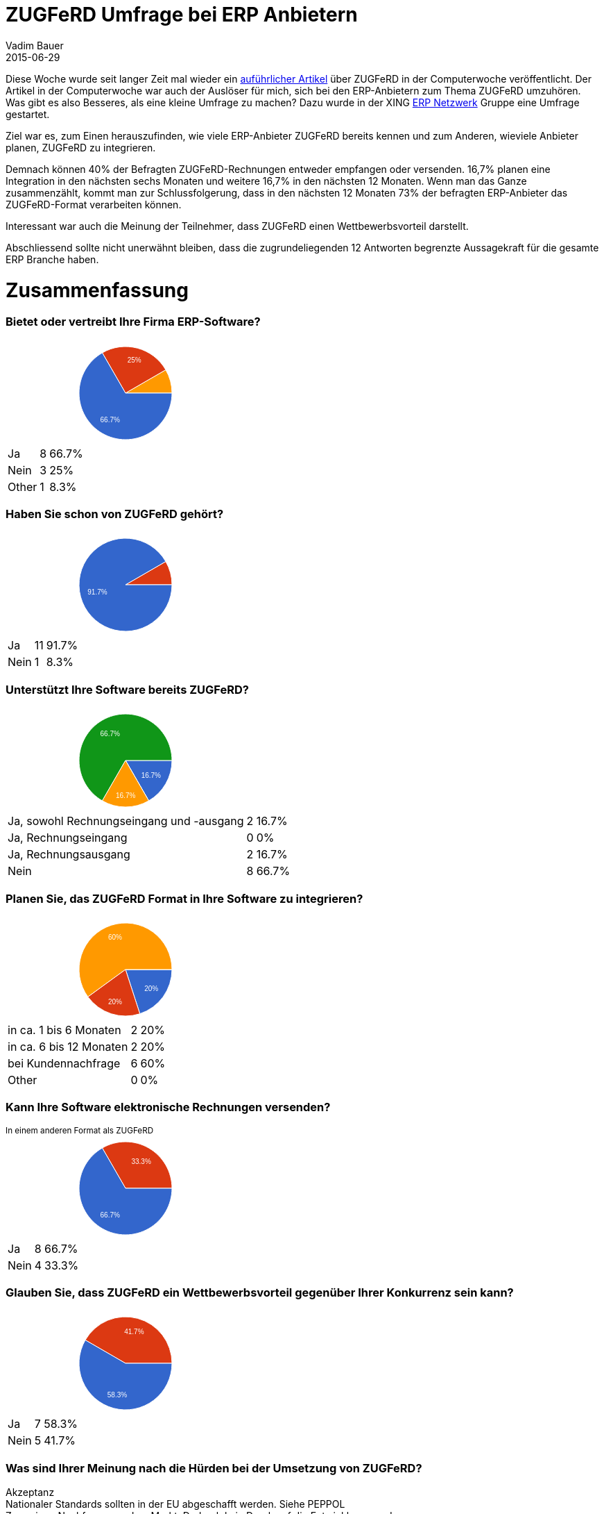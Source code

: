 = ZUGFeRD Umfrage bei ERP Anbietern  
Vadim Bauer
2015-06-29
:jbake-type: post
:jbake-status: published
:jbake-tags: Umfrage,Diskussion
:idprefix:
:linkattrs:
:1: http://www.computerwoche.de/a/wie-der-zugferd-standard-den-rechnungsaustausch-vereinfacht,3211062
:2: https://www.xing.com/communities/groups/erp-netzwerk-0790-1000395


Diese Woche wurde seit langer Zeit mal wieder ein {1}[auführlicher Artikel] über ZUGFeRD in der Computerwoche veröffentlicht.
Der Artikel in der Computerwoche war auch der Auslöser für mich, sich bei den ERP-Anbietern zum Thema ZUGFeRD umzuhören.
Was gibt es also Besseres, als eine kleine Umfrage zu machen? 
Dazu wurde in der XING {2}[ERP Netzwerk] Gruppe eine Umfrage gestartet.

Ziel war es, zum Einen herauszufinden, wie viele ERP-Anbieter ZUGFeRD bereits kennen und zum Anderen, wieviele
Anbieter planen, ZUGFeRD zu integrieren.
   
Demnach können 40% der Befragten ZUGFeRD-Rechnungen entweder empfangen oder versenden.
16,7% planen eine Integration in den nächsten sechs Monaten und weitere 16,7% in den nächsten 12 Monaten.
Wenn man das Ganze zusammenzählt, kommt man zur Schlussfolgerung, 
dass in den nächsten 12 Monaten 73% der befragten ERP-Anbieter das ZUGFeRD-Format verarbeiten können.  

Interessant war auch die Meinung der Teilnehmer, dass ZUGFeRD einen Wettbewerbsvorteil darstellt.


Abschliessend sollte nicht unerwähnt bleiben, dass die zugrundeliegenden 12 Antworten begrenzte 
Aussagekraft für die gesamte ERP Branche haben.
    
    
++++
<div class="ss-all-analytics" dir="auto">
<div class="ss-summary">
   <h1>Zusammenfassung</h1>
   <div class="container" id=":0.cc">
      <h3 class="ss-indiv-chart-title">Bietet oder vertreibt Ihre Firma ERP-Software?</h3>
      <div class="row" id=":1.sc">
         <div class="col-md-6 col-sm-12" id=":1.cc" aria-hidden="true">
            <div>
               <div dir="ltr" style="position: relative; width: 345px; height: 150px;">
                  <div aria-label="A chart." style="position: absolute; left: 0px; top: 0px; width: 100%; height: 100%;">
                     <svg width="345" height="150" aria-label="A chart." style="overflow: hidden;">
                        <defs id="defs"></defs>
                        <rect x="0" y="0" width="345" height="150" stroke="none" stroke-width="0" fill="#ffffff"></rect>
                        <g>
                           <path d="M173,76L231.02370205355737,42.49999999999997A67,67,0,0,1,240,76L173,76A0,0,0,0,0,173,76" stroke="#ffffff" stroke-width="1" fill="#ff9900"></path>
                        </g>
                        <g>
                           <path d="M173,76L139.49999999999997,17.976297946442628A67,67,0,0,1,231.0237020535574,42.50000000000001L173,76A0,0,0,0,0,173,76" stroke="#ffffff" stroke-width="1" fill="#dc3912"></path>
                           <text text-anchor="start" x="175.6730784528227" y="32.20342732575922" font-family="Arial" font-size="10" stroke="none" stroke-width="0" fill="#ffffff">25%</text>
                        </g>
                        <g>
                           <path d="M173,76L240,76A67,67,0,1,1,139.49999999999997,17.976297946442628L173,76A0,0,0,1,0,173,76" stroke="#ffffff" stroke-width="1" fill="#3366cc"></path>
                           <text text-anchor="start" x="136.57426529071648" y="118.34251191354002" font-family="Arial" font-size="10" stroke="none" stroke-width="0" fill="#ffffff">66.7%</text>
                        </g>
                        <g></g>
                     </svg>
                     <div aria-label="A tabular representation of the data in the chart." style="position: absolute; left: -10000px; top: auto; width: 1px; height: 1px; overflow: hidden;">
                        <table>
                           <thead>
                              <tr>
                                 <th></th>
                                 <th></th>
                              </tr>
                           </thead>
                           <tbody>
                              <tr>
                                 <td>Ja</td>
                                 <td>8</td>
                              </tr>
                              <tr>
                                 <td>Nein</td>
                                 <td>3</td>
                              </tr>
                              <tr>
                                 <td>Other</td>
                                 <td>1</td>
                              </tr>
                           </tbody>
                        </table>
                     </div>
                  </div>
               </div>
               <div aria-hidden="true" style="display: none; position: absolute; top: 160px; left: 355px; white-space: nowrap; font-family: Arial; font-size: 10px; font-weight: bold;">8 (66.7%)</div>
               <div></div>
            </div>
         </div>
         <div class="col-md-6 col-sm-12" id=":1.rt">
            <table class="table table-hover">
               <tbody>
                  <tr>
                     <td class="ss-table-label">Ja</td>
                     <td class="ss-table-number">8</td>
                     <td class="ss-table-percentage">66.7%</td>
                  </tr>
                  <tr>
                     <td class="ss-table-label">Nein</td>
                     <td class="ss-table-number">3</td>
                     <td class="ss-table-percentage">25%</td>
                  </tr>
                  <tr>
                     <td class="ss-table-label">Other</td>
                     <td class="ss-table-number">1</td>
                     <td class="ss-table-percentage">8.3%</td>
                  </tr>
               </tbody>
            </table>
         </div>
         <div class="col-md-6 col-sm-12" id=":1.cc" aria-hidden="true"></div>
         <div class="col-md-6 col-sm-12" id=":1.rt"></div>
      </div>
      <h3 class="ss-indiv-chart-title">Haben Sie schon von ZUGFeRD gehört?</h3>
      <div class="row" id=":2.sc">
         <div class="col-md-6 col-sm-12" id=":2.cc" aria-hidden="true">
            <div>
               <div dir="ltr" style="position: relative; width: 345px; height: 150px;">
                  <div aria-label="A chart." style="position: absolute; left: 0px; top: 0px; width: 100%; height: 100%;">
                     <svg width="345" height="150" aria-label="A chart." style="overflow: hidden;">
                        <defs id="defs"></defs>
                        <rect x="0" y="0" width="345" height="150" stroke="none" stroke-width="0" fill="#ffffff"></rect>
                        <g>
                           <path d="M173,76L231.02370205355737,42.49999999999997A67,67,0,0,1,240,76L173,76A0,0,0,0,0,173,76" stroke="#ffffff" stroke-width="1" fill="#dc3912"></path>
                        </g>
                        <g>
                           <path d="M173,76L240,76A67,67,0,1,1,231.0237020535574,42.50000000000001L173,76A0,0,0,1,0,173,76" stroke="#ffffff" stroke-width="1" fill="#3366cc"></path>
                           <text text-anchor="start" x="118.26673391451283" y="90.41444575268832" font-family="Arial" font-size="10" stroke="none" stroke-width="0" fill="#ffffff">91.7%</text>
                        </g>
                        <g></g>
                     </svg>
                     <div aria-label="A tabular representation of the data in the chart." style="position: absolute; left: -10000px; top: auto; width: 1px; height: 1px; overflow: hidden;">
                        <table>
                           <thead>
                              <tr>
                                 <th></th>
                                 <th></th>
                              </tr>
                           </thead>
                           <tbody>
                              <tr>
                                 <td>Ja</td>
                                 <td>11</td>
                              </tr>
                              <tr>
                                 <td>Nein</td>
                                 <td>1</td>
                              </tr>
                           </tbody>
                        </table>
                     </div>
                  </div>
               </div>
               <div aria-hidden="true" style="display: none; position: absolute; top: 160px; left: 355px; white-space: nowrap; font-family: Arial; font-size: 10px; font-weight: bold;">1 (8.3%)</div>
               <div></div>
            </div>
         </div>
         <div class="col-md-6 col-sm-12" id=":2.rt">
            <table class="table table-hover">
               <tbody>
                  <tr>
                     <td class="ss-table-label">Ja</td>
                     <td class="ss-table-number">11</td>
                     <td class="ss-table-percentage">91.7%</td>
                  </tr>
                  <tr>
                     <td class="ss-table-label">Nein</td>
                     <td class="ss-table-number">1</td>
                     <td class="ss-table-percentage">8.3%</td>
                  </tr>
               </tbody>
            </table>
         </div>
         <div class="col-md-6 col-sm-12" id=":2.cc" aria-hidden="true"></div>
         <div class="col-md-6 col-sm-12" id=":2.rt"></div>
      </div>
      <h3 class="ss-indiv-chart-title">Unterstützt Ihre Software bereits ZUGFeRD? </h3>
      <div class="row" id=":3.sc">
         <div class="col-md-6 col-sm-12" id=":3.cc" aria-hidden="true">
            <div>
               <div dir="ltr" style="position: relative; width: 345px; height: 150px;">
                  <div aria-label="A chart." style="position: absolute; left: 0px; top: 0px; width: 100%; height: 100%;">
                     <svg width="345" height="150" aria-label="A chart." style="overflow: hidden;">
                        <defs id="defs"></defs>
                        <rect x="0" y="0" width="345" height="150" stroke="none" stroke-width="0" fill="#ffffff"></rect>
                        <g>
                           <path d="M173,76L240,76A67,67,0,0,1,206.5,134.02370205355737L173,76A0,0,0,0,0,173,76" stroke="#ffffff" stroke-width="1" fill="#3366cc"></path>
                           <text text-anchor="start" x="195.6442037097816" y="100.65654087608188" font-family="Arial" font-size="10" stroke="none" stroke-width="0" fill="#ffffff">16.7%</text>
                        </g>
                        <g>
                           <path d="M173,76L206.5,134.02370205355737A67,67,0,0,1,206.5,134.02370205355737L173,76A0,0,0,0,0,173,76" stroke="#ffffff" stroke-width="1" fill="#dc3912"></path>
                        </g>
                        <g>
                           <path d="M173,76L139.5,134.0237020535574A67,67,0,1,1,240,76L173,76A0,0,0,1,0,173,76" stroke="#ffffff" stroke-width="1" fill="#109618"></path>
                           <text text-anchor="start" x="136.57426529071643" y="40.65748808646003" font-family="Arial" font-size="10" stroke="none" stroke-width="0" fill="#ffffff">66.7%</text>
                        </g>
                        <g>
                           <path d="M173,76L206.5,134.02370205355737A67,67,0,0,1,139.5,134.0237020535574L173,76A0,0,0,0,0,173,76" stroke="#ffffff" stroke-width="1" fill="#ff9900"></path>
                           <text text-anchor="start" x="159" y="129.7539591341652" font-family="Arial" font-size="10" stroke="none" stroke-width="0" fill="#ffffff">16.7%</text>
                        </g>
                        <g></g>
                     </svg>
                     <div aria-label="A tabular representation of the data in the chart." style="position: absolute; left: -10000px; top: auto; width: 1px; height: 1px; overflow: hidden;">
                        <table>
                           <thead>
                              <tr>
                                 <th></th>
                                 <th></th>
                              </tr>
                           </thead>
                           <tbody>
                              <tr>
                                 <td>Ja, sowohl Rechnungseingang und -ausgang</td>
                                 <td>2</td>
                              </tr>
                              <tr>
                                 <td>Ja, Rechnungseingang</td>
                                 <td>0</td>
                              </tr>
                              <tr>
                                 <td>Ja, Rechnungsausgang</td>
                                 <td>2</td>
                              </tr>
                              <tr>
                                 <td>Nein</td>
                                 <td>8</td>
                              </tr>
                           </tbody>
                        </table>
                     </div>
                  </div>
               </div>
               <div aria-hidden="true" style="display: none; position: absolute; top: 160px; left: 355px; white-space: nowrap; font-family: Arial; font-size: 10px;">66.7%</div>
               <div></div>
            </div>
         </div>
         <div class="col-md-6 col-sm-12" id=":3.rt">
            <table class="table table-hover">
               <tbody>
                  <tr>
                     <td class="ss-table-label">Ja, sowohl Rechnungseingang und -ausgang</td>
                     <td class="ss-table-number">2</td>
                     <td class="ss-table-percentage">16.7%</td>
                  </tr>
                  <tr>
                     <td class="ss-table-label">Ja, Rechnungseingang</td>
                     <td class="ss-table-number">0</td>
                     <td class="ss-table-percentage">0%</td>
                  </tr>
                  <tr>
                     <td class="ss-table-label">Ja, Rechnungsausgang</td>
                     <td class="ss-table-number">2</td>
                     <td class="ss-table-percentage">16.7%</td>
                  </tr>
                  <tr>
                     <td class="ss-table-label">Nein</td>
                     <td class="ss-table-number">8</td>
                     <td class="ss-table-percentage">66.7%</td>
                  </tr>
               </tbody>
            </table>
         </div>
         <div class="col-md-6 col-sm-12" id=":3.cc" aria-hidden="true"></div>
         <div class="col-md-6 col-sm-12" id=":3.rt"></div>
      </div>
      <h3 class="ss-indiv-chart-title">Planen Sie, das ZUGFeRD Format in Ihre Software zu integrieren?</h3>
      <div class="row" id=":4.sc">
         <div class="col-md-6 col-sm-12" id=":4.cc" aria-hidden="true">
            <div>
               <div dir="ltr" style="position: relative; width: 345px; height: 150px;">
                  <div aria-label="A chart." style="position: absolute; left: 0px; top: 0px; width: 100%; height: 100%;">
                     <svg width="345" height="150" aria-label="A chart." style="overflow: hidden;">
                        <defs id="defs"></defs>
                        <rect x="0" y="0" width="345" height="150" stroke="none" stroke-width="0" fill="#ffffff"></rect>
                        <g>
                           <path d="M173,76L240,76A67,67,0,0,1,193.70413862312148,139.7207865917753L173,76A0,0,0,0,0,173,76" stroke="#ffffff" stroke-width="1" fill="#3366cc"></path>
                           <text text-anchor="start" x="200.16739837565655" y="106.50369557523183" font-family="Arial" font-size="10" stroke="none" stroke-width="0" fill="#ffffff">20%</text>
                        </g>
                        <g>
                           <path d="M173,76L240,75.99999999999999A67,67,0,0,1,240,76L173,76A0,0,0,0,0,173,76" stroke="#ffffff" stroke-width="1" fill="#109618"></path>
                        </g>
                        <g>
                           <path d="M173,76L118.79586137687852,115.38161190359571A67,67,0,1,1,240,76L173,76A0,0,0,1,0,173,76" stroke="#ffffff" stroke-width="1" fill="#ff9900"></path>
                           <text text-anchor="start" x="147.98324676655645" y="33.28318579160754" font-family="Arial" font-size="10" stroke="none" stroke-width="0" fill="#ffffff">60%</text>
                        </g>
                        <g>
                           <path d="M173,76L193.70413862312148,139.7207865917753A67,67,0,0,1,118.79586137687852,115.38161190359571L173,76A0,0,0,0,0,173,76" stroke="#ffffff" stroke-width="1" fill="#dc3912"></path>
                           <text text-anchor="start" x="147.98324676655645" y="125.71681420839246" font-family="Arial" font-size="10" stroke="none" stroke-width="0" fill="#ffffff">20%</text>
                        </g>
                        <g></g>
                     </svg>
                     <div aria-label="A tabular representation of the data in the chart." style="position: absolute; left: -10000px; top: auto; width: 1px; height: 1px; overflow: hidden;">
                        <table>
                           <thead>
                              <tr>
                                 <th></th>
                                 <th></th>
                              </tr>
                           </thead>
                           <tbody>
                              <tr>
                                 <td>in ca. 1 bis 6 Monaten</td>
                                 <td>2</td>
                              </tr>
                              <tr>
                                 <td>in ca. 6 bis 12 Monaten</td>
                                 <td>2</td>
                              </tr>
                              <tr>
                                 <td>bei Kundennachfrage</td>
                                 <td>6</td>
                              </tr>
                              <tr>
                                 <td>Other</td>
                                 <td>0</td>
                              </tr>
                           </tbody>
                        </table>
                     </div>
                  </div>
               </div>
               <div aria-hidden="true" style="display: none; position: absolute; top: 160px; left: 355px; white-space: nowrap; font-family: Arial; font-size: 10px; font-weight: bold;">6 (60%)</div>
               <div></div>
            </div>
         </div>
         <div class="col-md-6 col-sm-12" id=":4.rt">
            <table class="table table-hover">
               <tbody>
                  <tr>
                     <td class="ss-table-label">in ca. 1 bis 6 Monaten</td>
                     <td class="ss-table-number">2</td>
                     <td class="ss-table-percentage">20%</td>
                  </tr>
                  <tr>
                     <td class="ss-table-label">in ca. 6 bis 12 Monaten</td>
                     <td class="ss-table-number">2</td>
                     <td class="ss-table-percentage">20%</td>
                  </tr>
                  <tr>
                     <td class="ss-table-label">bei Kundennachfrage</td>
                     <td class="ss-table-number">6</td>
                     <td class="ss-table-percentage">60%</td>
                  </tr>
                  <tr>
                     <td class="ss-table-label">Other</td>
                     <td class="ss-table-number">0</td>
                     <td class="ss-table-percentage">0%</td>
                  </tr>
               </tbody>
            </table>
         </div>
         <div class="col-md-6 col-sm-12" id=":4.cc" aria-hidden="true"></div>
         <div class="col-md-6 col-sm-12" id=":4.rt"></div>
      </div>
      <h3 class="ss-indiv-chart-title">Kann Ihre Software elektronische Rechnungen versenden?</h3>
      <small>In einem anderen Format als ZUGFeRD</small>
      <div class="row" id=":5.sc">
         <div class="col-md-6 col-sm-12" id=":5.cc" aria-hidden="true">
            <div>
               <div dir="ltr" style="position: relative; width: 345px; height: 150px;">
                  <div aria-label="A chart." style="position: absolute; left: 0px; top: 0px; width: 100%; height: 100%;">
                     <svg width="345" height="150" aria-label="A chart." style="overflow: hidden;">
                        <defs id="defs"></defs>
                        <rect x="0" y="0" width="345" height="150" stroke="none" stroke-width="0" fill="#ffffff"></rect>
                        <g>
                           <path d="M173,76L139.49999999999997,17.976297946442628A67,67,0,0,1,240,76L173,76A0,0,0,0,0,173,76" stroke="#ffffff" stroke-width="1" fill="#dc3912"></path>
                           <text text-anchor="start" x="181.42573470928352" y="40.657488086459985" font-family="Arial" font-size="10" stroke="none" stroke-width="0" fill="#ffffff">33.3%</text>
                        </g>
                        <g>
                           <path d="M173,76L240,76A67,67,0,1,1,139.49999999999997,17.976297946442628L173,76A0,0,0,1,0,173,76" stroke="#ffffff" stroke-width="1" fill="#3366cc"></path>
                           <text text-anchor="start" x="136.57426529071648" y="118.34251191354002" font-family="Arial" font-size="10" stroke="none" stroke-width="0" fill="#ffffff">66.7%</text>
                        </g>
                        <g></g>
                     </svg>
                     <div aria-label="A tabular representation of the data in the chart." style="position: absolute; left: -10000px; top: auto; width: 1px; height: 1px; overflow: hidden;">
                        <table>
                           <thead>
                              <tr>
                                 <th></th>
                                 <th></th>
                              </tr>
                           </thead>
                           <tbody>
                              <tr>
                                 <td>Ja</td>
                                 <td>8</td>
                              </tr>
                              <tr>
                                 <td>Nein</td>
                                 <td>4</td>
                              </tr>
                           </tbody>
                        </table>
                     </div>
                  </div>
               </div>
               <div aria-hidden="true" style="display: none; position: absolute; top: 160px; left: 355px; white-space: nowrap; font-family: Arial; font-size: 10px; font-weight: bold;">8 (66.7%)</div>
               <div></div>
            </div>
         </div>
         <div class="col-md-6 col-sm-12" id=":5.rt">
            <table class="table table-hover">
               <tbody>
                  <tr>
                     <td class="ss-table-label">Ja</td>
                     <td class="ss-table-number">8</td>
                     <td class="ss-table-percentage">66.7%</td>
                  </tr>
                  <tr>
                     <td class="ss-table-label">Nein</td>
                     <td class="ss-table-number">4</td>
                     <td class="ss-table-percentage">33.3%</td>
                  </tr>
               </tbody>
            </table>
         </div>
         <div class="col-md-6 col-sm-12" id=":5.cc" aria-hidden="true"></div>
         <div class="col-md-6 col-sm-12" id=":5.rt"></div>
      </div>
      <h3 class="ss-indiv-chart-title">Glauben Sie, dass ZUGFeRD ein Wettbewerbsvorteil gegenüber Ihrer Konkurrenz sein kann?</h3>
      <div class="row" id=":6.sc">
         <div class="col-md-6 col-sm-12" id=":6.cc" aria-hidden="true">
            <div>
               <div dir="ltr" style="position: relative; width: 345px; height: 150px;">
                  <div aria-label="A chart." style="position: absolute; left: 0px; top: 0px; width: 100%; height: 100%;">
                     <svg width="345" height="150" aria-label="A chart." style="overflow: hidden;">
                        <defs id="defs"></defs>
                        <rect x="0" y="0" width="345" height="150" stroke="none" stroke-width="0" fill="#ffffff"></rect>
                        <g>
                           <path d="M173,76L114.97629794644261,42.49999999999999A67,67,0,0,1,240,76L173,76A0,0,0,0,0,173,76" stroke="#ffffff" stroke-width="1" fill="#dc3912"></path>
                           <text text-anchor="start" x="171.22134520470055" y="33.889318759219144" font-family="Arial" font-size="10" stroke="none" stroke-width="0" fill="#ffffff">41.7%</text>
                        </g>
                        <g>
                           <path d="M173,76L240,76A67,67,0,1,1,114.97629794644261,42.49999999999999L173,76A0,0,0,1,0,173,76" stroke="#ffffff" stroke-width="1" fill="#3366cc"></path>
                           <text text-anchor="start" x="146.77865479529945" y="125.11068124078085" font-family="Arial" font-size="10" stroke="none" stroke-width="0" fill="#ffffff">58.3%</text>
                        </g>
                        <g></g>
                     </svg>
                     <div aria-label="A tabular representation of the data in the chart." style="position: absolute; left: -10000px; top: auto; width: 1px; height: 1px; overflow: hidden;">
                        <table>
                           <thead>
                              <tr>
                                 <th></th>
                                 <th></th>
                              </tr>
                           </thead>
                           <tbody>
                              <tr>
                                 <td>Ja</td>
                                 <td>7</td>
                              </tr>
                              <tr>
                                 <td>Nein</td>
                                 <td>5</td>
                              </tr>
                           </tbody>
                        </table>
                     </div>
                  </div>
               </div>
               <div aria-hidden="true" style="display: none; position: absolute; top: 160px; left: 355px; white-space: nowrap; font-family: Arial; font-size: 10px;">41.7%</div>
               <div></div>
            </div>
         </div>
         <div class="col-md-6 col-sm-12" id=":6.rt">
            <table class="table table-hover">
               <tbody>
                  <tr>
                     <td class="ss-table-label">Ja</td>
                     <td class="ss-table-number">7</td>
                     <td class="ss-table-percentage">58.3%</td>
                  </tr>
                  <tr>
                     <td class="ss-table-label">Nein</td>
                     <td class="ss-table-number">5</td>
                     <td class="ss-table-percentage">41.7%</td>
                  </tr>
               </tbody>
            </table>
         </div>
         <div class="col-md-6 col-sm-12" id=":6.cc" aria-hidden="true"></div>
         <div class="col-md-6 col-sm-12" id=":6.rt"></div>
      </div>
      <h3 class="ss-indiv-chart-title">Was sind Ihrer Meinung nach die Hürden bei der Umsetzung von ZUGFeRD?</h3>
      <div class="row" id=":7.sc">
         <div class="col-md-12">
            <div class="col-md-12 top7">Akzeptanz</div>
            <div class="col-md-12 top7">Nationaler Standards sollten in der EU abgeschafft werden. Siehe PEPPOL</div>
            <div class="col-md-12 top7">Zu geringe Nachfrage aus dem Markt. Dadurch kein Druck auf die Entwicklungsroadmap.</div>
            <div class="col-md-12 top7">Der Verbreitungsgrad </div>
         </div>
      </div>
   </div>
</div>
++++